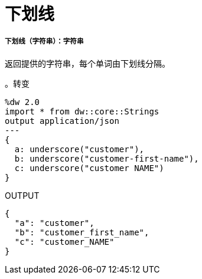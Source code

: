 = 下划线

// * <<underscore1>>


[[underscore1]]
===== 下划线（字符串）：字符串

返回提供的字符串，每个单词由下划线分隔。

。转变
[source,DataWeave, linenums]
----
%dw 2.0
import * from dw::core::Strings
output application/json
---
{
  a: underscore("customer"),
  b: underscore("customer-first-name"),
  c: underscore("customer NAME")
}
----

.OUTPUT
[source,json,linenums]
----
{
  "a": "customer",
  "b": "customer_first_name",
  "c": "customer_NAME"
}
----

